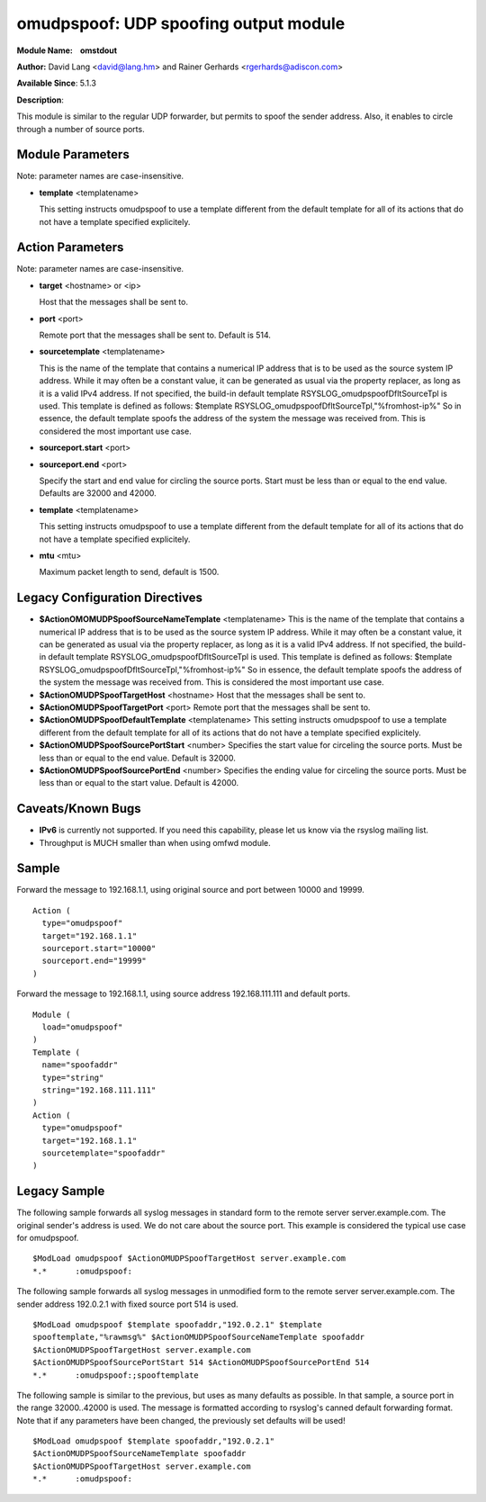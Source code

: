 omudpspoof: UDP spoofing output module
======================================

**Module Name:    omstdout**

**Author:** David Lang <david@lang.hm> and Rainer Gerhards
<rgerhards@adiscon.com>

**Available Since**: 5.1.3

**Description**:

This module is similar to the regular UDP forwarder, but permits to
spoof the sender address. Also, it enables to circle through a number of
source ports.

Module Parameters
-----------------

Note: parameter names are case-insensitive.

-  **template** <templatename>

   This setting instructs omudpspoof to use a template different from
   the default template for all of its actions that do not have a
   template specified explicitely.

Action Parameters
-----------------

Note: parameter names are case-insensitive.

-  **target** <hostname> or <ip>

   Host that the messages shall be sent to.

-  **port** <port>

   Remote port that the messages shall be sent to. Default is 514.

-  **sourcetemplate** <templatename>

   This is the name of the template that contains a numerical IP
   address that is to be used as the source system IP address. While it
   may often be a constant value, it can be generated as usual via the
   property replacer, as long as it is a valid IPv4 address. If not
   specified, the build-in default template
   RSYSLOG\_omudpspoofDfltSourceTpl is used. This template is defined as
   follows:
   $template RSYSLOG\_omudpspoofDfltSourceTpl,"%fromhost-ip%"
   So in essence, the default template spoofs the address of the system
   the message was received from. This is considered the most important
   use case.

-  **sourceport.start** <port>
-  **sourceport.end** <port>

   Specify the start and end value for circling the source ports. Start must be
   less than or equal to the end value. Defaults are 32000 and 42000.

-  **template** <templatename>

   This setting instructs omudpspoof to use a template different from
   the default template for all of its actions that do not have a
   template specified explicitely.

-  **mtu** <mtu>

   Maximum packet length to send, default is 1500.

Legacy Configuration Directives
-------------------------------

-  **$ActionOMOMUDPSpoofSourceNameTemplate** <templatename>
   This is the name of the template that contains a numerical IP
   address that is to be used as the source system IP address. While it
   may often be a constant value, it can be generated as usual via the
   property replacer, as long as it is a valid IPv4 address. If not
   specified, the build-in default template
   RSYSLOG\_omudpspoofDfltSourceTpl is used. This template is defined as
   follows:
   $template RSYSLOG\_omudpspoofDfltSourceTpl,"%fromhost-ip%"
   So in essence, the default template spoofs the address of the system
   the message was received from. This is considered the most important
   use case.
-  **$ActionOMUDPSpoofTargetHost** <hostname>
   Host that the messages shall be sent to.
-  **$ActionOMUDPSpoofTargetPort** <port>
   Remote port that the messages shall be sent to.
-  **$ActionOMUDPSpoofDefaultTemplate** <templatename>
   This setting instructs omudpspoof to use a template different from
   the default template for all of its actions that do not have a
   template specified explicitely.
-  **$ActionOMUDPSpoofSourcePortStart** <number>
   Specifies the start value for circeling the source ports. Must be
   less than or equal to the end value. Default is 32000.
-  **$ActionOMUDPSpoofSourcePortEnd** <number>
   Specifies the ending value for circeling the source ports. Must be
   less than or equal to the start value. Default is 42000.

Caveats/Known Bugs
------------------

-  **IPv6** is currently not supported. If you need this capability,
   please let us know via the rsyslog mailing list.

-  Throughput is MUCH smaller than when using omfwd module.

Sample
------

Forward the message to 192.168.1.1, using original source and port between 10000 and 19999.

::

  Action (
    type="omudpspoof"
    target="192.168.1.1"
    sourceport.start="10000"
    sourceport.end="19999"
  )

Forward the message to 192.168.1.1, using source address 192.168.111.111 and default ports.

::

  Module (
    load="omudpspoof"
  )
  Template (
    name="spoofaddr"
    type="string"
    string="192.168.111.111"
  )
  Action (
    type="omudpspoof"
    target="192.168.1.1"
    sourcetemplate="spoofaddr"
  )

Legacy Sample
-------------

The following sample forwards all syslog messages in standard form to
the remote server server.example.com. The original sender's address is
used. We do not care about the source port. This example is considered
the typical use case for omudpspoof.

::

  $ModLoad omudpspoof $ActionOMUDPSpoofTargetHost server.example.com
  *.*      :omudpspoof:

The following sample forwards all syslog messages in unmodified form to
the remote server server.example.com. The sender address 192.0.2.1 with
fixed source port 514 is used.

::

 $ModLoad omudpspoof $template spoofaddr,"192.0.2.1" $template
 spooftemplate,"%rawmsg%" $ActionOMUDPSpoofSourceNameTemplate spoofaddr
 $ActionOMUDPSpoofTargetHost server.example.com
 $ActionOMUDPSpoofSourcePortStart 514 $ActionOMUDPSpoofSourcePortEnd 514
 *.*      :omudpspoof:;spooftemplate

The following sample is similar to the previous, but uses as many
defaults as possible. In that sample, a source port in the range
32000..42000 is used. The message is formatted according to rsyslog's
canned default forwarding format. Note that if any parameters have been
changed, the previously set defaults will be used!

::

  $ModLoad omudpspoof $template spoofaddr,"192.0.2.1"
  $ActionOMUDPSpoofSourceNameTemplate spoofaddr
  $ActionOMUDPSpoofTargetHost server.example.com
  *.*      :omudpspoof:

